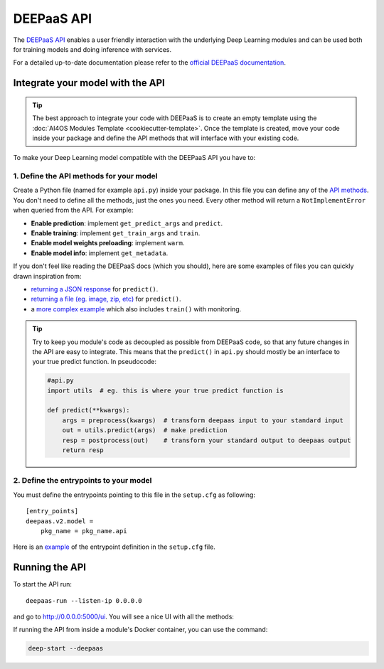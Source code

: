 DEEPaaS API
===========

The `DEEPaaS API <https://github.com/indigo-dc/DEEPaaS>`__ enables a user friendly interaction with the underlying Deep
Learning modules and can be used both for training models and doing inference with services.

For a detailed up-to-date documentation please refer to the `official DEEPaaS documentation <https://docs.deep-hybrid-datacloud.eu/projects/deepaas/en/stable/>`_.


Integrate your model with the API
---------------------------------

.. tip::
    The best approach to integrate your code with DEEPaaS is to create an empty template
    using the :doc:`AI4OS Modules Template <cookiecutter-template>`. Once the template is created,
    move your code inside your package and define the API methods that will interface with
    your existing code.

To make your Deep Learning model compatible with the DEEPaaS API you have to:

1. Define the API methods for your model
^^^^^^^^^^^^^^^^^^^^^^^^^^^^^^^^^^^^^^^^

Create a Python file (named for example ``api.py``) inside your package. In this file you can define any of the
`API methods <https://docs.deep-hybrid-datacloud.eu/projects/deepaas/en/stable/user/v2-api.html>`_.
You don't need to define all the methods, just the ones you need.
Every other method will return a ``NotImplementError`` when  queried from the API.
For example:

* **Enable prediction**: implement ``get_predict_args`` and ``predict``.
* **Enable training**: implement ``get_train_args`` and ``train``.
* **Enable model weights preloading**: implement ``warm``.
* **Enable model info**: implement ``get_metadata``.

If you don't feel like reading the DEEPaaS docs (which you should), here are some
examples of files you can quickly drawn inspiration from:

* `returning a JSON response <https://github.com/deephdc/demo_app/blob/master/demo_app/api.py>`__
  for ``predict()``.
* `returning a file (eg. image, zip, etc) <https://github.com/deephdc/demo_app/blob/return-files/demo_app/api.py>`__
  for ``predict()``.
* a `more complex example <https://github.com/deephdc/image-classification-tf/blob/master/imgclas/api.py>`__ which also includes ``train()`` with monitoring.

.. tip::
    Try to keep you module's code as decoupled as possible from DEEPaaS code, so that
    any future changes in the API are easy to integrate.
    This means that the ``predict()`` in ``api.py`` should mostly be an interface to
    your true predict function. In pseudocode:

    .. code-block:: python

        #api.py
        import utils  # eg. this is where your true predict function is

        def predict(**kwargs):
            args = preprocess(kwargs)  # transform deepaas input to your standard input
            out = utils.predict(args)  # make prediction
            resp = postprocess(out)    # transform your standard output to deepaas output
            return resp

2. Define the entrypoints to your model
^^^^^^^^^^^^^^^^^^^^^^^^^^^^^^^^^^^^^^^

You must define the entrypoints pointing to this file in the ``setup.cfg`` as following:
::

    [entry_points]
    deepaas.v2.model =
        pkg_name = pkg_name.api

Here is an `example <https://github.com/deephdc/demo_app/blob/cca3cb8e0838b0b6473549c595674e92f561f435/setup.cfg#L25-L27>`__ of the entrypoint
definition in the ``setup.cfg`` file.


Running the API
---------------

To start the API run:
::

    deepaas-run --listen-ip 0.0.0.0

and go to http://0.0.0.0:5000/ui. You will see a nice UI with all the methods:

.. image:: /_static/images/deepaas.png
   :width: 500 px

If running the API from inside a module's Docker container, you can use the command:

.. code-block:: console

    deep-start --deepaas


